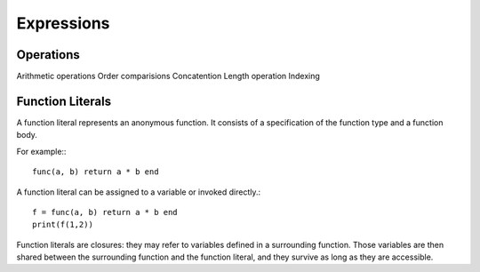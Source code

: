 Expressions
-----------

Operations
~~~~~~~~~~

Arithmetic operations
Order comparisions
Concatention
Length operation
Indexing

Function Literals
~~~~~~~~~~~~~~~~~

A function literal represents an anonymous function. It consists of a specification of the function type and a function body.

.. productionlist::
    Function: FunctionType Body

For example:::

    func(a, b) return a * b end

A function literal can be assigned to a variable or invoked directly.::
    
    f = func(a, b) return a * b end
    print(f(1,2))

Function literals are closures: they may refer to variables defined in a surrounding function. Those variables are then shared between the surrounding function and the function literal, and they survive as long as they are accessible.
